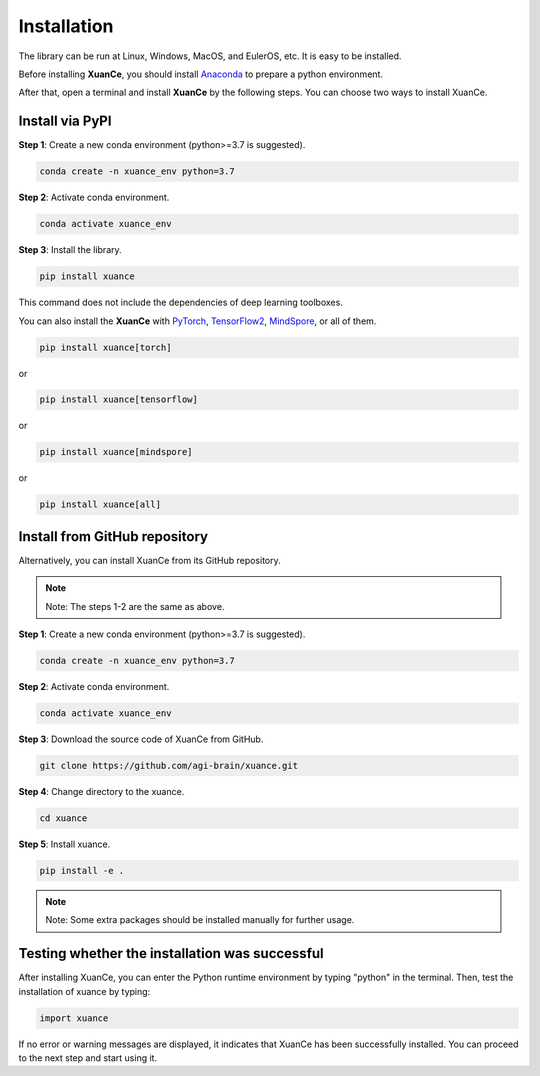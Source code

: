 Installation
===========================

The library can be run at Linux, Windows, MacOS, and EulerOS, etc. It is easy to be installed.

Before installing **XuanCe**, you should install Anaconda_ to prepare a python environment.

After that, open a terminal and install **XuanCe** by the following steps.
You can choose two ways to install XuanCe.

.. raw:: html

   <br><hr>

Install via PyPI
---------------------------------------------

**Step 1**: Create a new conda environment (python>=3.7 is suggested).

.. code-block:: bash

    conda create -n xuance_env python=3.7

**Step 2**: Activate conda environment.

.. code-block:: bash
    
    conda activate xuance_env

**Step 3**: Install the library.

.. code-block:: bash
    
    pip install xuance

This command does not include the dependencies of deep learning toolboxes. 

You can also install the **XuanCe** with PyTorch_, TensorFlow2_, MindSpore_, or all of them.

.. code-block:: bash
    
    pip install xuance[torch]

or

.. code-block:: bash
    
    pip install xuance[tensorflow]

or

.. code-block:: bash
    
    pip install xuance[mindspore]

or

.. code-block:: bash

    pip install xuance[all]

Install from GitHub repository
---------------------------------------------

Alternatively, you can install XuanCe from its GitHub repository.

.. note::

    Note: The steps 1-2 are the same as above.

**Step 1**: Create a new conda environment (python>=3.7 is suggested).

.. code-block:: bash

    conda create -n xuance_env python=3.7

**Step 2**: Activate conda environment.

.. code-block:: bash

    conda activate xuance_env

**Step 3**: Download the source code of XuanCe from GitHub.

.. code-block:: bash

    git clone https://github.com/agi-brain/xuance.git

**Step 4**: Change directory to the xuance.

.. code-block:: bash

    cd xuance

**Step 5**: Install xuance.

.. code-block:: bash

    pip install -e .

.. note::

    Note: Some extra packages should be installed manually for further usage.

.. _Anaconda: https://www.anaconda.com/download
.. _PyTorch: https://pytorch.org/get-started/locally/
.. _TensorFlow2: https://www.tensorflow.org/install
.. _MindSpore: https://www.mindspore.cn/install/en

.. raw:: html

   <br><hr>

Testing whether the installation was successful
--------------------------------------------------------------------

After installing XuanCe, you can enter the Python runtime environment by typing "python" in the terminal.
Then, test the installation of xuance by typing:

.. code-block:: python

    import xuance

If no error or warning messages are displayed, it indicates that XuanCe has been successfully installed.
You can proceed to the next step and start using it.


